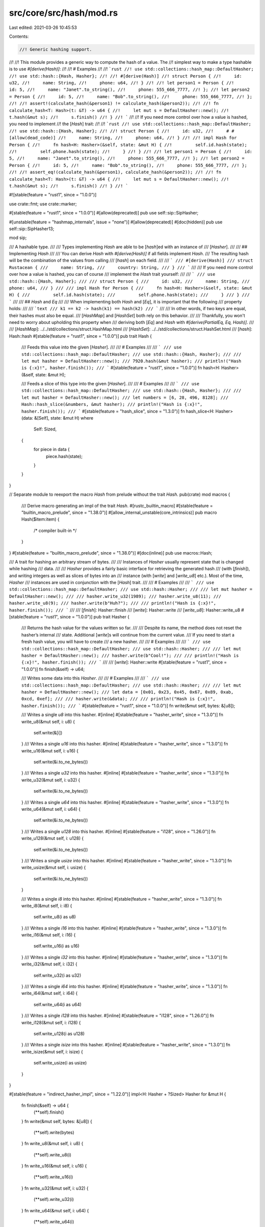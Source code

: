 src/core/src/hash/mod.rs
========================

Last edited: 2021-03-26 10:45:53

Contents:

.. code-block:: rs

    //! Generic hashing support.
//!
//! This module provides a generic way to compute the hash of a value. The
//! simplest way to make a type hashable is to use `#[derive(Hash)]`:
//!
//! # Examples
//!
//! ```rust
//! use std::collections::hash_map::DefaultHasher;
//! use std::hash::{Hash, Hasher};
//!
//! #[derive(Hash)]
//! struct Person {
//!     id: u32,
//!     name: String,
//!     phone: u64,
//! }
//!
//! let person1 = Person {
//!     id: 5,
//!     name: "Janet".to_string(),
//!     phone: 555_666_7777,
//! };
//! let person2 = Person {
//!     id: 5,
//!     name: "Bob".to_string(),
//!     phone: 555_666_7777,
//! };
//!
//! assert!(calculate_hash(&person1) != calculate_hash(&person2));
//!
//! fn calculate_hash<T: Hash>(t: &T) -> u64 {
//!     let mut s = DefaultHasher::new();
//!     t.hash(&mut s);
//!     s.finish()
//! }
//! ```
//!
//! If you need more control over how a value is hashed, you need to implement
//! the [`Hash`] trait:
//!
//! ```rust
//! use std::collections::hash_map::DefaultHasher;
//! use std::hash::{Hash, Hasher};
//!
//! struct Person {
//!     id: u32,
//!     # #[allow(dead_code)]
//!     name: String,
//!     phone: u64,
//! }
//!
//! impl Hash for Person {
//!     fn hash<H: Hasher>(&self, state: &mut H) {
//!         self.id.hash(state);
//!         self.phone.hash(state);
//!     }
//! }
//!
//! let person1 = Person {
//!     id: 5,
//!     name: "Janet".to_string(),
//!     phone: 555_666_7777,
//! };
//! let person2 = Person {
//!     id: 5,
//!     name: "Bob".to_string(),
//!     phone: 555_666_7777,
//! };
//!
//! assert_eq!(calculate_hash(&person1), calculate_hash(&person2));
//!
//! fn calculate_hash<T: Hash>(t: &T) -> u64 {
//!     let mut s = DefaultHasher::new();
//!     t.hash(&mut s);
//!     s.finish()
//! }
//! ```

#![stable(feature = "rust1", since = "1.0.0")]

use crate::fmt;
use crate::marker;

#[stable(feature = "rust1", since = "1.0.0")]
#[allow(deprecated)]
pub use self::sip::SipHasher;

#[unstable(feature = "hashmap_internals", issue = "none")]
#[allow(deprecated)]
#[doc(hidden)]
pub use self::sip::SipHasher13;

mod sip;

/// A hashable type.
///
/// Types implementing `Hash` are able to be [`hash`]ed with an instance of
/// [`Hasher`].
///
/// ## Implementing `Hash`
///
/// You can derive `Hash` with `#[derive(Hash)]` if all fields implement `Hash`.
/// The resulting hash will be the combination of the values from calling
/// [`hash`] on each field.
///
/// ```
/// #[derive(Hash)]
/// struct Rustacean {
///     name: String,
///     country: String,
/// }
/// ```
///
/// If you need more control over how a value is hashed, you can of course
/// implement the `Hash` trait yourself:
///
/// ```
/// use std::hash::{Hash, Hasher};
///
/// struct Person {
///     id: u32,
///     name: String,
///     phone: u64,
/// }
///
/// impl Hash for Person {
///     fn hash<H: Hasher>(&self, state: &mut H) {
///         self.id.hash(state);
///         self.phone.hash(state);
///     }
/// }
/// ```
///
/// ## `Hash` and `Eq`
///
/// When implementing both `Hash` and [`Eq`], it is important that the following
/// property holds:
///
/// ```text
/// k1 == k2 -> hash(k1) == hash(k2)
/// ```
///
/// In other words, if two keys are equal, their hashes must also be equal.
/// [`HashMap`] and [`HashSet`] both rely on this behavior.
///
/// Thankfully, you won't need to worry about upholding this property when
/// deriving both [`Eq`] and `Hash` with `#[derive(PartialEq, Eq, Hash)]`.
///
/// [`HashMap`]: ../../std/collections/struct.HashMap.html
/// [`HashSet`]: ../../std/collections/struct.HashSet.html
/// [`hash`]: Hash::hash
#[stable(feature = "rust1", since = "1.0.0")]
pub trait Hash {
    /// Feeds this value into the given [`Hasher`].
    ///
    /// # Examples
    ///
    /// ```
    /// use std::collections::hash_map::DefaultHasher;
    /// use std::hash::{Hash, Hasher};
    ///
    /// let mut hasher = DefaultHasher::new();
    /// 7920.hash(&mut hasher);
    /// println!("Hash is {:x}!", hasher.finish());
    /// ```
    #[stable(feature = "rust1", since = "1.0.0")]
    fn hash<H: Hasher>(&self, state: &mut H);

    /// Feeds a slice of this type into the given [`Hasher`].
    ///
    /// # Examples
    ///
    /// ```
    /// use std::collections::hash_map::DefaultHasher;
    /// use std::hash::{Hash, Hasher};
    ///
    /// let mut hasher = DefaultHasher::new();
    /// let numbers = [6, 28, 496, 8128];
    /// Hash::hash_slice(&numbers, &mut hasher);
    /// println!("Hash is {:x}!", hasher.finish());
    /// ```
    #[stable(feature = "hash_slice", since = "1.3.0")]
    fn hash_slice<H: Hasher>(data: &[Self], state: &mut H)
    where
        Self: Sized,
    {
        for piece in data {
            piece.hash(state);
        }
    }
}

// Separate module to reexport the macro `Hash` from prelude without the trait `Hash`.
pub(crate) mod macros {
    /// Derive macro generating an impl of the trait `Hash`.
    #[rustc_builtin_macro]
    #[stable(feature = "builtin_macro_prelude", since = "1.38.0")]
    #[allow_internal_unstable(core_intrinsics)]
    pub macro Hash($item:item) {
        /* compiler built-in */
    }
}
#[stable(feature = "builtin_macro_prelude", since = "1.38.0")]
#[doc(inline)]
pub use macros::Hash;

/// A trait for hashing an arbitrary stream of bytes.
///
/// Instances of `Hasher` usually represent state that is changed while hashing
/// data.
///
/// `Hasher` provides a fairly basic interface for retrieving the generated hash
/// (with [`finish`]), and writing integers as well as slices of bytes into an
/// instance (with [`write`] and [`write_u8`] etc.). Most of the time, `Hasher`
/// instances are used in conjunction with the [`Hash`] trait.
///
/// # Examples
///
/// ```
/// use std::collections::hash_map::DefaultHasher;
/// use std::hash::Hasher;
///
/// let mut hasher = DefaultHasher::new();
///
/// hasher.write_u32(1989);
/// hasher.write_u8(11);
/// hasher.write_u8(9);
/// hasher.write(b"Huh?");
///
/// println!("Hash is {:x}!", hasher.finish());
/// ```
///
/// [`finish`]: Hasher::finish
/// [`write`]: Hasher::write
/// [`write_u8`]: Hasher::write_u8
#[stable(feature = "rust1", since = "1.0.0")]
pub trait Hasher {
    /// Returns the hash value for the values written so far.
    ///
    /// Despite its name, the method does not reset the hasher’s internal
    /// state. Additional [`write`]s will continue from the current value.
    /// If you need to start a fresh hash value, you will have to create
    /// a new hasher.
    ///
    /// # Examples
    ///
    /// ```
    /// use std::collections::hash_map::DefaultHasher;
    /// use std::hash::Hasher;
    ///
    /// let mut hasher = DefaultHasher::new();
    /// hasher.write(b"Cool!");
    ///
    /// println!("Hash is {:x}!", hasher.finish());
    /// ```
    ///
    /// [`write`]: Hasher::write
    #[stable(feature = "rust1", since = "1.0.0")]
    fn finish(&self) -> u64;

    /// Writes some data into this `Hasher`.
    ///
    /// # Examples
    ///
    /// ```
    /// use std::collections::hash_map::DefaultHasher;
    /// use std::hash::Hasher;
    ///
    /// let mut hasher = DefaultHasher::new();
    /// let data = [0x01, 0x23, 0x45, 0x67, 0x89, 0xab, 0xcd, 0xef];
    ///
    /// hasher.write(&data);
    ///
    /// println!("Hash is {:x}!", hasher.finish());
    /// ```
    #[stable(feature = "rust1", since = "1.0.0")]
    fn write(&mut self, bytes: &[u8]);

    /// Writes a single `u8` into this hasher.
    #[inline]
    #[stable(feature = "hasher_write", since = "1.3.0")]
    fn write_u8(&mut self, i: u8) {
        self.write(&[i])
    }
    /// Writes a single `u16` into this hasher.
    #[inline]
    #[stable(feature = "hasher_write", since = "1.3.0")]
    fn write_u16(&mut self, i: u16) {
        self.write(&i.to_ne_bytes())
    }
    /// Writes a single `u32` into this hasher.
    #[inline]
    #[stable(feature = "hasher_write", since = "1.3.0")]
    fn write_u32(&mut self, i: u32) {
        self.write(&i.to_ne_bytes())
    }
    /// Writes a single `u64` into this hasher.
    #[inline]
    #[stable(feature = "hasher_write", since = "1.3.0")]
    fn write_u64(&mut self, i: u64) {
        self.write(&i.to_ne_bytes())
    }
    /// Writes a single `u128` into this hasher.
    #[inline]
    #[stable(feature = "i128", since = "1.26.0")]
    fn write_u128(&mut self, i: u128) {
        self.write(&i.to_ne_bytes())
    }
    /// Writes a single `usize` into this hasher.
    #[inline]
    #[stable(feature = "hasher_write", since = "1.3.0")]
    fn write_usize(&mut self, i: usize) {
        self.write(&i.to_ne_bytes())
    }

    /// Writes a single `i8` into this hasher.
    #[inline]
    #[stable(feature = "hasher_write", since = "1.3.0")]
    fn write_i8(&mut self, i: i8) {
        self.write_u8(i as u8)
    }
    /// Writes a single `i16` into this hasher.
    #[inline]
    #[stable(feature = "hasher_write", since = "1.3.0")]
    fn write_i16(&mut self, i: i16) {
        self.write_u16(i as u16)
    }
    /// Writes a single `i32` into this hasher.
    #[inline]
    #[stable(feature = "hasher_write", since = "1.3.0")]
    fn write_i32(&mut self, i: i32) {
        self.write_u32(i as u32)
    }
    /// Writes a single `i64` into this hasher.
    #[inline]
    #[stable(feature = "hasher_write", since = "1.3.0")]
    fn write_i64(&mut self, i: i64) {
        self.write_u64(i as u64)
    }
    /// Writes a single `i128` into this hasher.
    #[inline]
    #[stable(feature = "i128", since = "1.26.0")]
    fn write_i128(&mut self, i: i128) {
        self.write_u128(i as u128)
    }
    /// Writes a single `isize` into this hasher.
    #[inline]
    #[stable(feature = "hasher_write", since = "1.3.0")]
    fn write_isize(&mut self, i: isize) {
        self.write_usize(i as usize)
    }
}

#[stable(feature = "indirect_hasher_impl", since = "1.22.0")]
impl<H: Hasher + ?Sized> Hasher for &mut H {
    fn finish(&self) -> u64 {
        (**self).finish()
    }
    fn write(&mut self, bytes: &[u8]) {
        (**self).write(bytes)
    }
    fn write_u8(&mut self, i: u8) {
        (**self).write_u8(i)
    }
    fn write_u16(&mut self, i: u16) {
        (**self).write_u16(i)
    }
    fn write_u32(&mut self, i: u32) {
        (**self).write_u32(i)
    }
    fn write_u64(&mut self, i: u64) {
        (**self).write_u64(i)
    }
    fn write_u128(&mut self, i: u128) {
        (**self).write_u128(i)
    }
    fn write_usize(&mut self, i: usize) {
        (**self).write_usize(i)
    }
    fn write_i8(&mut self, i: i8) {
        (**self).write_i8(i)
    }
    fn write_i16(&mut self, i: i16) {
        (**self).write_i16(i)
    }
    fn write_i32(&mut self, i: i32) {
        (**self).write_i32(i)
    }
    fn write_i64(&mut self, i: i64) {
        (**self).write_i64(i)
    }
    fn write_i128(&mut self, i: i128) {
        (**self).write_i128(i)
    }
    fn write_isize(&mut self, i: isize) {
        (**self).write_isize(i)
    }
}

/// A trait for creating instances of [`Hasher`].
///
/// A `BuildHasher` is typically used (e.g., by [`HashMap`]) to create
/// [`Hasher`]s for each key such that they are hashed independently of one
/// another, since [`Hasher`]s contain state.
///
/// For each instance of `BuildHasher`, the [`Hasher`]s created by
/// [`build_hasher`] should be identical. That is, if the same stream of bytes
/// is fed into each hasher, the same output will also be generated.
///
/// # Examples
///
/// ```
/// use std::collections::hash_map::RandomState;
/// use std::hash::{BuildHasher, Hasher};
///
/// let s = RandomState::new();
/// let mut hasher_1 = s.build_hasher();
/// let mut hasher_2 = s.build_hasher();
///
/// hasher_1.write_u32(8128);
/// hasher_2.write_u32(8128);
///
/// assert_eq!(hasher_1.finish(), hasher_2.finish());
/// ```
///
/// [`build_hasher`]: BuildHasher::build_hasher
/// [`HashMap`]: ../../std/collections/struct.HashMap.html
#[stable(since = "1.7.0", feature = "build_hasher")]
pub trait BuildHasher {
    /// Type of the hasher that will be created.
    #[stable(since = "1.7.0", feature = "build_hasher")]
    type Hasher: Hasher;

    /// Creates a new hasher.
    ///
    /// Each call to `build_hasher` on the same instance should produce identical
    /// [`Hasher`]s.
    ///
    /// # Examples
    ///
    /// ```
    /// use std::collections::hash_map::RandomState;
    /// use std::hash::BuildHasher;
    ///
    /// let s = RandomState::new();
    /// let new_s = s.build_hasher();
    /// ```
    #[stable(since = "1.7.0", feature = "build_hasher")]
    fn build_hasher(&self) -> Self::Hasher;
}

/// Used to create a default [`BuildHasher`] instance for types that implement
/// [`Hasher`] and [`Default`].
///
/// `BuildHasherDefault<H>` can be used when a type `H` implements [`Hasher`] and
/// [`Default`], and you need a corresponding [`BuildHasher`] instance, but none is
/// defined.
///
/// Any `BuildHasherDefault` is [zero-sized]. It can be created with
/// [`default`][method.default]. When using `BuildHasherDefault` with [`HashMap`] or
/// [`HashSet`], this doesn't need to be done, since they implement appropriate
/// [`Default`] instances themselves.
///
/// # Examples
///
/// Using `BuildHasherDefault` to specify a custom [`BuildHasher`] for
/// [`HashMap`]:
///
/// ```
/// use std::collections::HashMap;
/// use std::hash::{BuildHasherDefault, Hasher};
///
/// #[derive(Default)]
/// struct MyHasher;
///
/// impl Hasher for MyHasher {
///     fn write(&mut self, bytes: &[u8]) {
///         // Your hashing algorithm goes here!
///        unimplemented!()
///     }
///
///     fn finish(&self) -> u64 {
///         // Your hashing algorithm goes here!
///         unimplemented!()
///     }
/// }
///
/// type MyBuildHasher = BuildHasherDefault<MyHasher>;
///
/// let hash_map = HashMap::<u32, u32, MyBuildHasher>::default();
/// ```
///
/// [method.default]: BuildHasherDefault::default
/// [`HashMap`]: ../../std/collections/struct.HashMap.html
/// [`HashSet`]: ../../std/collections/struct.HashSet.html
/// [zero-sized]: https://doc.rust-lang.org/nomicon/exotic-sizes.html#zero-sized-types-zsts
#[stable(since = "1.7.0", feature = "build_hasher")]
pub struct BuildHasherDefault<H>(marker::PhantomData<H>);

#[stable(since = "1.9.0", feature = "core_impl_debug")]
impl<H> fmt::Debug for BuildHasherDefault<H> {
    fn fmt(&self, f: &mut fmt::Formatter<'_>) -> fmt::Result {
        f.pad("BuildHasherDefault")
    }
}

#[stable(since = "1.7.0", feature = "build_hasher")]
impl<H: Default + Hasher> BuildHasher for BuildHasherDefault<H> {
    type Hasher = H;

    fn build_hasher(&self) -> H {
        H::default()
    }
}

#[stable(since = "1.7.0", feature = "build_hasher")]
impl<H> Clone for BuildHasherDefault<H> {
    fn clone(&self) -> BuildHasherDefault<H> {
        BuildHasherDefault(marker::PhantomData)
    }
}

#[stable(since = "1.7.0", feature = "build_hasher")]
impl<H> Default for BuildHasherDefault<H> {
    fn default() -> BuildHasherDefault<H> {
        BuildHasherDefault(marker::PhantomData)
    }
}

#[stable(since = "1.29.0", feature = "build_hasher_eq")]
impl<H> PartialEq for BuildHasherDefault<H> {
    fn eq(&self, _other: &BuildHasherDefault<H>) -> bool {
        true
    }
}

#[stable(since = "1.29.0", feature = "build_hasher_eq")]
impl<H> Eq for BuildHasherDefault<H> {}

mod impls {
    use crate::mem;
    use crate::slice;

    use super::*;

    macro_rules! impl_write {
        ($(($ty:ident, $meth:ident),)*) => {$(
            #[stable(feature = "rust1", since = "1.0.0")]
            impl Hash for $ty {
                fn hash<H: Hasher>(&self, state: &mut H) {
                    state.$meth(*self)
                }

                fn hash_slice<H: Hasher>(data: &[$ty], state: &mut H) {
                    let newlen = data.len() * mem::size_of::<$ty>();
                    let ptr = data.as_ptr() as *const u8;
                    // SAFETY: `ptr` is valid and aligned, as this macro is only used
                    // for numeric primitives which have no padding. The new slice only
                    // spans across `data` and is never mutated, and its total size is the
                    // same as the original `data` so it can't be over `isize::MAX`.
                    state.write(unsafe { slice::from_raw_parts(ptr, newlen) })
                }
            }
        )*}
    }

    impl_write! {
        (u8, write_u8),
        (u16, write_u16),
        (u32, write_u32),
        (u64, write_u64),
        (usize, write_usize),
        (i8, write_i8),
        (i16, write_i16),
        (i32, write_i32),
        (i64, write_i64),
        (isize, write_isize),
        (u128, write_u128),
        (i128, write_i128),
    }

    #[stable(feature = "rust1", since = "1.0.0")]
    impl Hash for bool {
        fn hash<H: Hasher>(&self, state: &mut H) {
            state.write_u8(*self as u8)
        }
    }

    #[stable(feature = "rust1", since = "1.0.0")]
    impl Hash for char {
        fn hash<H: Hasher>(&self, state: &mut H) {
            state.write_u32(*self as u32)
        }
    }

    #[stable(feature = "rust1", since = "1.0.0")]
    impl Hash for str {
        fn hash<H: Hasher>(&self, state: &mut H) {
            state.write(self.as_bytes());
            state.write_u8(0xff)
        }
    }

    #[stable(feature = "never_hash", since = "1.29.0")]
    impl Hash for ! {
        fn hash<H: Hasher>(&self, _: &mut H) {
            *self
        }
    }

    macro_rules! impl_hash_tuple {
        () => (
            #[stable(feature = "rust1", since = "1.0.0")]
            impl Hash for () {
                fn hash<H: Hasher>(&self, _state: &mut H) {}
            }
        );

        ( $($name:ident)+) => (
            #[stable(feature = "rust1", since = "1.0.0")]
            impl<$($name: Hash),+> Hash for ($($name,)+) where last_type!($($name,)+): ?Sized {
                #[allow(non_snake_case)]
                fn hash<S: Hasher>(&self, state: &mut S) {
                    let ($(ref $name,)+) = *self;
                    $($name.hash(state);)+
                }
            }
        );
    }

    macro_rules! last_type {
        ($a:ident,) => { $a };
        ($a:ident, $($rest_a:ident,)+) => { last_type!($($rest_a,)+) };
    }

    impl_hash_tuple! {}
    impl_hash_tuple! { A }
    impl_hash_tuple! { A B }
    impl_hash_tuple! { A B C }
    impl_hash_tuple! { A B C D }
    impl_hash_tuple! { A B C D E }
    impl_hash_tuple! { A B C D E F }
    impl_hash_tuple! { A B C D E F G }
    impl_hash_tuple! { A B C D E F G H }
    impl_hash_tuple! { A B C D E F G H I }
    impl_hash_tuple! { A B C D E F G H I J }
    impl_hash_tuple! { A B C D E F G H I J K }
    impl_hash_tuple! { A B C D E F G H I J K L }

    #[stable(feature = "rust1", since = "1.0.0")]
    impl<T: Hash> Hash for [T] {
        fn hash<H: Hasher>(&self, state: &mut H) {
            self.len().hash(state);
            Hash::hash_slice(self, state)
        }
    }

    #[stable(feature = "rust1", since = "1.0.0")]
    impl<T: ?Sized + Hash> Hash for &T {
        fn hash<H: Hasher>(&self, state: &mut H) {
            (**self).hash(state);
        }
    }

    #[stable(feature = "rust1", since = "1.0.0")]
    impl<T: ?Sized + Hash> Hash for &mut T {
        fn hash<H: Hasher>(&self, state: &mut H) {
            (**self).hash(state);
        }
    }

    #[stable(feature = "rust1", since = "1.0.0")]
    impl<T: ?Sized> Hash for *const T {
        fn hash<H: Hasher>(&self, state: &mut H) {
            if mem::size_of::<Self>() == mem::size_of::<usize>() {
                // Thin pointer
                state.write_usize(*self as *const () as usize);
            } else {
                // Fat pointer
                // SAFETY: we are accessing the memory occupied by `self`
                // which is guaranteed to be valid.
                // This assumes a fat pointer can be represented by a `(usize, usize)`,
                // which is safe to do in `std` because it is shipped and kept in sync
                // with the implementation of fat pointers in `rustc`.
                let (a, b) = unsafe { *(self as *const Self as *const (usize, usize)) };
                state.write_usize(a);
                state.write_usize(b);
            }
        }
    }

    #[stable(feature = "rust1", since = "1.0.0")]
    impl<T: ?Sized> Hash for *mut T {
        fn hash<H: Hasher>(&self, state: &mut H) {
            if mem::size_of::<Self>() == mem::size_of::<usize>() {
                // Thin pointer
                state.write_usize(*self as *const () as usize);
            } else {
                // Fat pointer
                // SAFETY: we are accessing the memory occupied by `self`
                // which is guaranteed to be valid.
                // This assumes a fat pointer can be represented by a `(usize, usize)`,
                // which is safe to do in `std` because it is shipped and kept in sync
                // with the implementation of fat pointers in `rustc`.
                let (a, b) = unsafe { *(self as *const Self as *const (usize, usize)) };
                state.write_usize(a);
                state.write_usize(b);
            }
        }
    }
}


